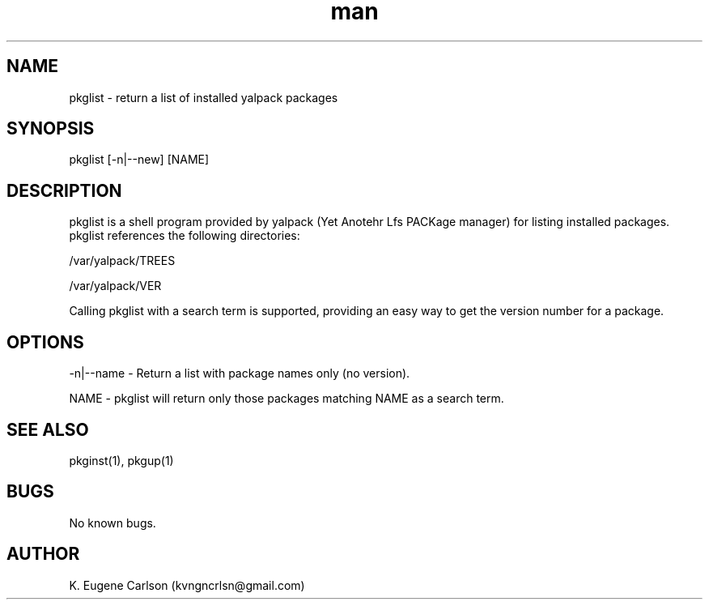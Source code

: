 .\" Manpage for pkglist
.\" Contact (kvngncrlsn@gmail.com) to correct errors or typos.
.TH man 1 "5 May 2021" "0.1.1" "pkglist man page"
.SH NAME
pkglist \- return a list of installed yalpack packages
.SH SYNOPSIS
pkglist [-n|--new] [NAME]
.SH DESCRIPTION
pkglist is a shell program provided by yalpack (Yet Anotehr Lfs PACKage manager) for listing installed packages. pkglist references the following directories:

\t /var/yalpack/TREES

\t /var/yalpack/VER

Calling pkglist with a search term is supported, providing an easy way to get the version number for a package.
.SH OPTIONS
-n|--name - Return a list with package names only (no version).

NAME - pkglist will return only those packages matching NAME as a search term.
.SH SEE ALSO
pkginst(1), pkgup(1)
.SH BUGS
No known bugs.
.SH AUTHOR
K. Eugene Carlson (kvngncrlsn@gmail.com)
